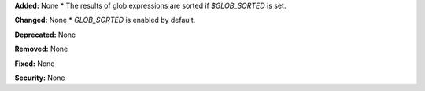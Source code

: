 **Added:** None
* The results of glob expressions are sorted if `$GLOB_SORTED` is set.

**Changed:** None
* `GLOB_SORTED` is enabled by default.

**Deprecated:** None

**Removed:** None

**Fixed:** None

**Security:** None

